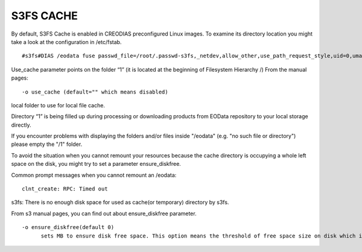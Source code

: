 S3FS CACHE
==========

By default, S3FS Cache is enabled in CREODIAS preconfigured Linux images. To examine its directory location you might take a look at the configuration in /etc/fstab.

::

  #s3fs#DIAS /eodata fuse passwd_file=/root/.passwd-s3fs,_netdev,allow_other,use_path_request_style,uid=0,umask=0222,mp_umask=0222,mp_umask=0222,gid=0,stat_cache_expire=20,url=http://data.cloudferro.com,use_cache=1,max_stat_cache_size=60000,list_object_max_keys=10000 0 0

Use_cache parameter points on the folder “1” (it is located at the beginning of Filesystem Hierarchy /)
From the manual pages:

::

  -o use_cache (default="" which means disabled)
local folder to use for local file cache.

Directory “1” is being filled up during processing or downloading products from EOData repository to your local storage directly.

If you encounter problems with displaying the folders and/or files inside "/eodata" (e.g. "no such file or directory") please empty the "/1" folder.

To avoid the situation when you cannot remount your resources because the cache directory is occupying a whole left space on the disk, you might try to set a parameter ensure_diskfree.

Common prompt messages when you cannot remount an /eodata:

::

  clnt_create: RPC: Timed out
s3fs: There is no enough disk space for used as cache(or temporary) directory by s3fs.

From s3 manual pages, you can find out about ensure_diskfree parameter.

::

  -o ensure_diskfree(default 0)
	sets MB to ensure disk free space. This option means the threshold of free space size on disk which is used for the cache file by s3fs. s3fs makes file for downloading, and uploading and caching files. If the disk free space is smaller than this value, s3fs do not use diskspace as possible in exchange for the performance.

